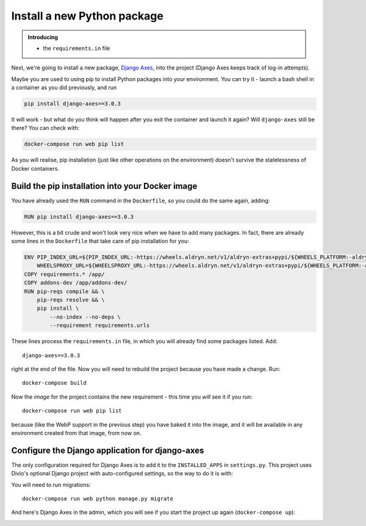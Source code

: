 Install a new Python package
============================================================

..  admonition:: Introducing

    * the ``requirements.in`` file


Next, we're going to install a new package, `Django Axes <https://github.com/jazzband/django-axes>`_, into the project
(Django Axes keeps track of log-in attempts).

Maybe you are used to using pip to install Python packages into your environment. You can try it - launch a bash shell
in a container as you did previously, and run

..  code-block:: bash

    pip install django-axes==3.0.3

It will work - but what do you think will happen after you exit the container and launch it again? Will ``django-axes``
still be there? You can check with:

..  code-block:: bash

    docker-compose run web pip list

As you will realise, pip installation (just like other operations on the environment) doesn't survive the statelessness
of Docker containers.


Build the pip installation into your Docker image
--------------------------------------------------

You have already used the ``RUN`` command in the ``Dockerfile``, so you could do the same again, adding:

..  code-block:: Dockerfile

    RUN pip install django-axes==3.0.3

However, this is a bit crude and won't look very nice when we have to add many packages. In fact, there are already
some lines in the ``Dockerfile`` that take care of pip installation for you:

..  code-block:: Dockerfile

    ENV PIP_INDEX_URL=${PIP_INDEX_URL:-https://wheels.aldryn.net/v1/aldryn-extras+pypi/${WHEELS_PLATFORM:-aldryn-baseproject-py3}/+simple/} \
        WHEELSPROXY_URL=${WHEELSPROXY_URL:-https://wheels.aldryn.net/v1/aldryn-extras+pypi/${WHEELS_PLATFORM:-aldryn-baseproject-py3}/}
    COPY requirements.* /app/
    COPY addons-dev /app/addons-dev/
    RUN pip-reqs compile && \
        pip-reqs resolve && \
        pip install \
            --no-index --no-deps \
            --requirement requirements.urls

These lines process the ``requirements.in`` file, in which you will already find some packages listed. Add::

    django-axes==3.0.3

right at the end of the file. Now you will need to rebuild the project because you have made a change. Run::

    docker-compose build

Now the *image* for the project contains the new requirement - this time you *will* see it if you run::

    docker-compose run web pip list

because (like the WebP support in the previous step) you have baked it into the image, and it will be available in
any environment created from that image, from now on.


Configure the Django application for django-axes
----------------------------------------------------

The only configuration required for Django Axes is to add it to the ``INSTALLED_APPS`` in ``settings.py``. This project
uses Divio's optional Django project with auto-configured settings, so the way to do it is with:

..  code-block:: python
    :emphasize-lines: 4

    # all django settings can be altered here

    INSTALLED_APPS.extend([
        "axes",
    ])

You will need to run migrations::

    docker-compose run web python manage.py migrate

And here's Django Axes in the admin, which you will see if you start the project up again (``docker-compose up``):

.. image:: /images/axes.png
   :alt: 'Django Axes in the admin'
   :width: 663
